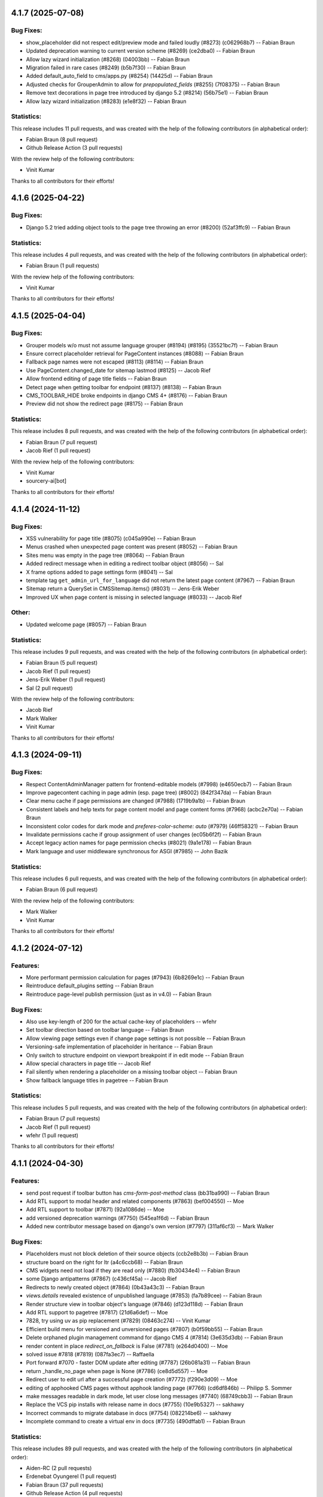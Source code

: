 4.1.7 (2025-07-08)
==================

Bug Fixes:
----------
* show_placeholder did not respect edit/preview mode and failed loudly (#8273) (c062968b7) -- Fabian Braun
* Updated deprecation warning to current version scheme (#8269) (ce2dba0) -- Fabian Braun
* Allow lazy wizard initialization (#8268) (04003bb) -- Fabian Braun
* Migration failed in rare cases (#8249) (b5b7f30) -- Fabian Braun
* Added default_auto_field to cms/apps.py (#8254) (14425d) -- Fabian Braun
* Adjusted checks for GrouperAdmin to allow for `prepopulated_fields` (#8255) (7f08375) -- Fabian Braun
* Remove text decorations in page tree introduced by django 5.2 (#8214) (56b75e1) -- Fabian Braun
* Allow lazy wizard initialization (#8283) (e1e8f32) -- Fabian Braun

Statistics:
-----------

This release includes 11 pull requests, and was created with the help of the following contributors (in alphabetical order):

* Fabian Braun (8 pull request)
* Github Release Action (3 pull requests)

With the review help of the following contributors:

* Vinit Kumar

Thanks to all contributors for their efforts!

4.1.6 (2025-04-22)
==================

Bug Fixes:
----------
* Django 5.2 tried adding object tools to the page tree throwing an error  (#8200) (52af3ffc9) -- Fabian Braun

Statistics:
-----------

This release includes 4 pull requests, and was created with the help of the following contributors (in alphabetical order):

* Fabian Braun (1 pull requests)

With the review help of the following contributors:

* Vinit Kumar

Thanks to all contributors for their efforts!

4.1.5 (2025-04-04)
==================

Bug Fixes:
----------
* Grouper models w/o must not assume language grouper (#8194) (#8195) (35521bc7f) -- Fabian Braun
* Ensure correct placeholder retrieval for PageContent instances (#8088) -- Fabian Braun
* Fallback page names were not escaped (#8113) (#8114) -- Fabian Braun
* Use PageContent.changed_date for sitemap lastmod (#8125) -- Jacob Rief
* Allow frontend editing of page title fields -- Fabian Braun
* Detect page when getting toolbar for endpoint (#8137) (#8138) -- Fabian Braun
* CMS_TOOLBAR_HIDE broke endpoints in django CMS 4+ (#8176) -- Fabian Braun
* Preview did not show the redirect page (#8175) -- Fabian Braun


Statistics:
-----------

This release includes 8 pull requests, and was created with the help of the following contributors (in alphabetical order):

* Fabian Braun (7 pull request)
* Jacob Rief (1 pull request)

With the review help of the following contributors:

* Vinit Kumar
* sourcery-ai[bot]

Thanks to all contributors for their efforts!

4.1.4 (2024-11-12)
==================

Bug Fixes:
----------
* XSS vulnerability for page title (#8075) (c045a990e) -- Fabian Braun
* Menus crashed when unexpected page content was present (#8052) -- Fabian Braun
* Sites menu was empty in the page tree (#8064) -- Fabian Braun
* Added redirect message when in editing a redirect toolbar object (#8056) -- Sal
* X frame options added to page settings form (#8041) -- Sal
* template tag ``get_admin_url_for_language`` did not return the latest page content (#7967) -- Fabian Braun
* Sitemap return a QuerySet in CMSSitemap.items() (#8031) -- Jens-Erik Weber
* Improved UX when page content is missing in selected language (#8033) -- Jacob Rief

Other:
------
* Updated welcome page (#8057) -- Fabian Braun

Statistics:
-----------

This release includes 9 pull requests, and was created with the help of the following contributors (in alphabetical order):

* Fabian Braun (5 pull request)
* Jacob Rief (1 pull request)
* Jens-Erik Weber (1 pull request)
* Sal (2 pull request)

With the review help of the following contributors:

* Jacob Rief
* Mark Walker
* Vinit Kumar

Thanks to all contributors for their efforts!

4.1.3 (2024-09-11)
==================

Bug Fixes:
----------
* Respect ContentAdminManager pattern for frontend-editable models (#7998) (e4650ecb7) -- Fabian Braun
* Improve pagecontent caching in page admin (esp. page tree) (#8002) (842f347da) -- Fabian Braun
* Clear menu cache if page permissions are changed (#7988) (1719b9a1b) -- Fabian Braun
* Consistent labels and help texts for page content model and page content forms (#7968) (acbc2e70a) -- Fabian Braun
* Inconsistent color codes for dark mode and `preferes-color-scheme: auto` (#7979) (46ff58321) -- Fabian Braun
* Invalidate permissions cache if group assignment of user changes (ec05b6f2f) -- Fabian Braun
* Accept legacy action names for page permission checks (#8021) (9a1e178) -- Fabian Braun
* Mark language and user middleware synchronous for ASGI (#7985) -- John Bazik

Statistics:
-----------

This release includes 6 pull requests, and was created with the help of the following contributors (in alphabetical order):

* Fabian Braun (6 pull request)

With the review help of the following contributors:

* Mark Walker
* Vinit Kumar

Thanks to all contributors for their efforts!

4.1.2 (2024-07-12)
==================

Features:
---------
* More performant permission calculation for pages (#7943) (6b8269e1c) -- Fabian Braun
* Reintroduce default_plugins setting -- Fabian Braun
* Reintroduce page-level publish permission (just as in v4.0) -- Fabian Braun


Bug Fixes:
----------
* Also use key-length of 200 for the actual cache-key of placeholders -- wfehr
* Set toolbar direction based on toolbar language -- Fabian Braun
* Allow viewing page settings even if change page settings is not possible -- Fabian Braun
* Versioning-safe implementation of placeholder in heritance -- Fabian Braun
* Only switch to structure endpoint on viewport breakpoint if in edit mode -- Fabian Braun
* Allow special characters in page title -- Jacob Rief
* Fail silently when rendering a placeholder on a missing toolbar object -- Fabian Braun
* Show fallback language titles in pagetree -- Fabian Braun

Statistics:
-----------

This release includes 5 pull requests, and was created with the help of the following contributors (in alphabetical order):

* Fabian Braun (7 pull requests)
* Jacob Rief (1 pull request)
* wfehr (1 pull request)

Thanks to all contributors for their efforts!

4.1.1 (2024-04-30)
==================

Features:
---------
* send post request if toolbar button has `cms-form-post-method` class (bb31ba990) -- Fabian Braun
* Add RTL support to modal header and related components (#7863) (bef004550) -- Moe
* Add RTL support to toolbar (#7871) (92a1086de) -- Moe
* add versioned deprecation warnings (#7750) (545ea1f6d) -- Fabian Braun
* Added new contributor message based on django's own version (#7797) (311af6cf3) -- Mark Walker

Bug Fixes:
----------
* Placeholders must not block deletion of their source objects (ccb2e8b3b) -- Fabian Braun
* structure board on the right for ltr (a4c6ccb68) -- Fabian Braun
* CMS widgets need not load if they are read only (#7880) (fb30434e4) -- Fabian Braun
* some Django antipatterns (#7867) (c436cf45a) -- Jacob Rief
* Redirects to newly created object (#7864) (0b43a43c3) -- Fabian Braun
* `views.details` revealed existence of unpublished language (#7853) (fa7b89cee) -- Fabian Braun
* Render structure view in toolbar object's language (#7846) (d123d118d) -- Fabian Braun
* Add RTL support to pagetree (#7817) (21d6a6def) -- Moe
* 7828, try using uv as pip replacement (#7829) (08463c274) -- Vinit Kumar
* Efficient build menu for versioned and unversioned pages (#7807) (b0f59bb55) -- Fabian Braun
* Delete orphaned plugin management command for django CMS 4 (#7814) (3e635d3db) -- Fabian Braun
* render content in place `redirect_on_fallback` is False (#7781) (e264d0400) -- Moe
* solved issue #7818 (#7819) (087fa3ec7) -- Raffaella
* Port forward #7070 - faster DOM update after editing (#7787) (26b081a31) -- Fabian Braun
* return _handle_no_page when page is None (#7786) (ce8d5d557) -- Moe
* Redirect user to edit url after a successful page creation (#7772) (f290e3d09) -- Moe
* editing of apphooked CMS pages without apphook landing page (#7766) (cd6df846b) -- Philipp S. Sommer
* make messages readable in dark mode, let user close long messages (#7740) (68749cbb3) -- Fabian Braun
* Replace the VCS pip installs with release name in docs (#7755) (10e9b5327) -- sakhawy
* Incorrect commands to migrate database in docs (#7754) (082214be6) -- sakhawy
* Incomplete command to create a virtual env in docs (#7735) (490dffab1) -- Fabian Braun

Statistics:
-----------

This release includes 89 pull requests, and was created with the help of the following contributors (in alphabetical order):

* Aiden-RC (2 pull requests)
* Erdenebat Oyungerel (1 pull request)
* Fabian Braun (37 pull requests)
* Github Release Action (4 pull requests)
* Jacob Rief (4 pull requests)
* Mario Colombo (1 pull request)
* Mark Walker (9 pull requests)
* Miloš Nikić (1 pull request)
* Moe (6 pull requests)
* Philipp S. Sommer (1 pull request)
* Raffaella (1 pull request)
* Vinit Kumar (1 pull request)
* dependabot[bot] (0 pull request)
* sakhawy (2 pull requests)
* sparrow (1 pull request)

With the review help of the following contributors:

* Fabian Braun
* Github Release Action
* Jacob Rief
* Leonardo Cavallucci
* Mario Colombo
* Mark Walker
* Vinit Kumar
* dependabot[bot]
* nichoski

Thanks to all contributors for their efforts!

4.1.0 (2023-12-22)
==================

Features:
---------
* Dark mode for v4 branch (#7597) (e0c923836) -- Fabian Braun
* Graceful plugin exceptions (#7423)
* Reintroduce indicator menus (#7426)
* Add release scripts for develop-4 branch (#7466)
* Icon update (#7494)
* Add setting to redirect slugs to lowercase et al. (#7510)
* Grouper model admin class
* Change `TitleExtension` to `PageContentExtension` (#7369)
* Optimize populating page content cache for Page model. (#7177)
* Unified icon font with icons for versioning, moderation and version locking
* Django 4.2, 4.1 and 4.0 support
* Python 3.11, 3.10 support
* Remove patching of PageContent by djangocms-versioning (#7446)
* Utility function get_placeholder_from_slot for PlaceholderRelationField (#7479)

Bug Fixes:
----------
* Open new plugin window in language of toolbar not of page (#7632) (ac74c2127) -- Fabian Braun
* Update transifex source file (#7629) (06ecf3a8e) -- Fabian Braun
* Remove publish/draft reference from grouper admin message (fcc2f7ad5) -- Fabian Braun
* Update _modal.scss (4ab1f58cd) -- Fabian Braun
* Better action feedback (94cc9b0f5) -- Fabian Braun
* modal.scss dark-mode compatibilitiy (318d417a4) -- Fabian Braun
* remove `copy_to_public` from page and page content extensions (#7604) (81ad858e9) -- Fabian Braun
* Cross-talk between grouper admins due to common list initialization (#7613) (1f932b097) -- Fabian Braun
* Remove admin view provided cancel button from modals (since it has its own cancel button) (#7603) (5caf8d5c2) -- Fabian Braun
* Upgrade js build system to node.js 18 (#7601) (a0977a7f9) -- Vinit Kumar
* update diff-dom and karma, run frontend tests on Chrome Headless (#7599) (69a6cef63) -- Fabian Braun
* Sitemaps in v4 relied on availability of `PageUrl` instead of `PageContent` (#7596) (1c208a8cb) -- Fabian Braun
* page settings does not correctly focus (#7576) (e100087c3) -- Fabian Braun
* Add (back) navigation extenders to advanced settings (#7578) (3e3a86b4f) -- Fabian Braun
* Unlocalize ids to avoid js errors for ids greater than 999 (#7577) (52e6f8751) -- Fabian Braun
* create page wizard fails with Asian page titles/unicode slugs (#7572) (79a063f21) -- Fabian Braun
* take csrf token from admin form or cms toolbar instead of cookie (6a6ebecff) -- Fabian Braun
* Menu link is outdated when page moved (#7558)
* Preview button lead to the wrong language (#7558)
* empty actions shown without unwanted spaces (#7545) (#7552) (aee76b492) -- Fabian Braun
* Language switching in page settings (#7507)
* Show language menu in toolbar only if at least two languages are configured (#7508)
* Moving plugins between placeholders, plugin api (#7394)
* Apphooks at endpoints (#7496)
* Fix bug that broke page tree if it contained empty page content
* Fix bug that created new page content not in the displayed language but the browser language
* Remove outdated Django setting SEND_BROKEN_LINK_EMAILS
* Fixed redirect issues when i18n_patterns had prefix_default_language = False
* add release scripts for develop-4 branch (#7466) (ddbc99a53) -- Fabian Braun

Statistics:
-----------

This release includes 201 pull requests, and was created with the help of the following contributors (in alphabetical order):

* Adam Murray (2 pull requests)
* Aiky30 (35 pull requests)
* Andrew Aikman (1 pull request)
* Chematronix (1 pull request)
* Fabian Braun (83 pull requests)
* Github Release Action (4 pull requests)
* Jacob Rief (2 pull requests)
* Jonathan Sundqvist (7 pull requests)
* Krzysztof Socha (17 pull requests)
* Malinda Perera (3 pull requests)
* Mark Walker (8 pull requests)
* Mateusz Kamycki (1 pull request)
* Nebojsa Knezevic (1 pull request)
* Paulo (18 pull requests)
* Paulo Alvarado (12 pull requests)
* Simon (1 pull request)
* Vadim Sikora (11 pull requests)
* Vinit Kumar (2 pull requests)
* anirbanlahiri-fidelity (1 pull request)
* monikasulik (3 pull requests)

With the review help of the following contributors:

* Adam Murray
* Aiky30
* Andrew Aikman
* Angelo Dini
* Bartosz Płóciennik
* Fabian Braun
* Florian Delizy
* Github Release Action
* Iacopo Spalletti
* Jacob Rief
* Krzysztof Socha
* Marco Bonetti
* Mark Walker
* Radek Stępień
* Radosław Stępień
* Raffaele Salmaso
* Stuart Axon
* Vinit Kumar
* Will Hoey
* dwintergruen
* pajowu
* wfehr
* wintergruen
* Éric Araujo

Thanks to all contributors for their efforts!

4.0 (unreleased)
================

Features:
---------
* Added pre-migrate hook to check version 4 is intentional (#7249) (ff6cb9b5d) -- Mark Walker
* Add live-url url query parameter to PageContent cms Preview and Edit endpoints (#7359) (ee89fe4f4) -- Adam Murray
* backport - Upgrade Gulp and Nodejs (#7255) (f110ddb25) -- Aiky30
* Re-enable showing the toolbar to anonymous users (#7221) (2008ca8a8) -- Aiky30
* backport - django-cms 4.0.x - Django 3.2 support  (#7153) (b0deaedd7) -- Aiky30
* backport - django-cms 4.0.x - Django 3.1 support (#7145) (fb0d4f235) -- Aiky30
* backport - django-cms 4.0.x - Django 3.0 support (#7105) (c44b6beda) -- Aiky30
* djangocms 4.0.x documentation updates (#7007) (#7130) (28f41fe9c) -- Aiky30
* Split database packages so that tests can be run with sqlite (same changes as develop) (#7042) (c77b5e08a) -- Mark Walker
* Back ported migrating from Travis.ci to Github actions from develop (#7006) (29ae26eaf) -- Aiky30
* Add CMSAppExtension.ready which is called after all cms app configs are loaded (#6554) (c02308fc5) -- Krzysztof Socha
* Deprecate the core Alias plugin (#6918) (0fec81224) -- Aiky30
* Refactor get_title_cache to be straightforward and populate when only partially populated (#6829) (80911296b) -- Jonathan Sundqvist
* Add Oracle support to custom plugin queries. (#6832) (90bb064fa) -- Jonathan Sundqvist
* Provide a general get method that can be monkeypatched (#6806) (e429b4584) -- Jonathan Sundqvist
* Adding support for Django 2.2 LTS to django-cms 4.0 (#6790) (1b80000cf) -- Jonathan Sundqvist
* Optionally disable the sideframe (#6553) (a1ac04d3f) -- Aiky30
* Dedicated edit preview buttons (#6528) (5005cd933) -- Malinda Perera
* Use PageContent instance in wizard form instead of Page instance (#6532) (4307e1b8c) -- Krzysztof Socha
* Expose sideframe in CMS.API (4dadf9f1e) -- Vadim Sikora
* Add toolbar persist GET parameter (#6516) (fb27c34e2) -- Krzysztof Socha
* Rename default persist param (a7df58dc5) -- Krzysztof Socha
* Removed resolve view (e3a23a7fc) -- Paulo
* Removed resolve page (0e885ca9e) -- Vadim Sikora
* Add toolbar_persist GET parameter, defaulting to true. If set to false disabling/enabling toolbar won't be saving in the session (77a48d6ee) -- Krzysztof Socha
* Added language to Page translation operations (ca16415b1) -- Paulo
* Use get_title_obj on Page toolbar (#6508) (4981c6229) -- Krzysztof Socha
* Add frontend editing & rendering registry (#6500) (db4ff4162) -- Krzysztof Socha
* Added placeholder checks (#6505) (53171cf2b) -- Krzysztof Socha
* Added language switcher to page tree + re-enabled tests (#6506) (70db27c49) -- Vadim Sikora
* Added PageContent admin (#6503) (2e090d6c2) -- Paulo Alvarado
* Integrated Placeholder source field (#6496) (b075f44d3) -- Malinda Perera
* Added BaseToolbar.preview_mode_active property (#6499) (39562aeb9) -- Krzysztof Socha
* Renamed Title model to PageContent (#6489) (2894ae8bc) -- Aiky30
* Added warning for create_page published arg (f48b8698f) -- Paulo Alvarado
* Fixed frontend to use new edit/structure urls (e960ce726) -- Vadim Sikora
* Added Preview, Structure and Edit endpoints (#6490) (0f12156c8) -- Malinda Perera
* Removed publisher from core (#6486) (9f2507545) -- Paulo Alvarado
* Moved certain Page fields to Title model (#6477) (d7e2d26a6) -- Krzysztof Socha
* Moved permission creation logic out of _create_user (cd74dc85d) -- Paulo Alvarado
* Replaced custom app plugin endpoints with placeholder endpoints (#6469) (685361d47) -- Aiky30
* Frontend for new plugin architecture (bda219b7f) -- Vadim Sikora
* Removed default plugin creation for placeholders (#6468) (eef5cbbfe) -- Krzysztof Socha
* Added MySQL and SQLite compatibility to plugin tree (#6461) (4dfaa1c36) -- Mateusz Kamycki
* Added Placeholder admin plugin endpoints (#6465) (bf1af91bf) -- Aiky30
* Refactored plugin tree (#6437) (83d38dbb2) -- Paulo Alvarado
* Register Placeholder model with admin (#6458) (5a1c89316) -- Aiky30
* Removed placeholder content fallbacks (#6456) (a9947fed1) -- Aiky30
* Added Generic Foreign Key field to Placeholder model (#6452) (0aedfbbd1) -- anirbanlahiri-fidelity
* Removed revert to live feature (#6454) (1d7894684) -- Aiky30
* Removed publisher_publish management command (#6453) (cb19c6069) -- monikasulik
* Removed publish / unpublish buttons from page changelist (#6445) (9905ca6ec) -- Aiky30
* Introduced Django 2.0 & 2.1 support (#6447) (30f2d28cc) -- Paulo Alvarado
* Removed logic which publishes the first page page as soon as it is created (#6446) (cf442f756) -- Aiky30
* Removed unpublish button from toolbar (#6438) (14110d067) -- Aiky30
* Moved placeholders from Page to Title model (#6442) (37082d074) -- Aiky30
* Added app registration integration for wizards (#6436) (c8f56a969) -- monikasulik
* Log all page and placeholder operations (#6419) (039415336) -- Aiky30
* Added request to page create form (#6425) (61150ed91) -- Paulo Alvarado
* Introduced app registration system (#6421) (97515c81d) -- monikasulik
* Update apphooks.rst (#6255) (98380b5d7) -- Chematronix
* Removed Publish button from the toolbar (#6414) (41c4ab0dc) -- Aiky30

Bug Fixes:
----------
* Structure mode toggle button disappearing from toolbar (#7272) (7dafe846a) -- Fabian Braun
* Placeholder copy orphaned plugin children (#7065) (#7131) (39483cf32) -- Aiky30
* Update support options in README.rst (#7059) (22395d7c5) -- Simon
* Fix being able to reset the setting PageContent.limit_visibility_in_menu (#7016) (66c70394c) -- Aiky30
* Patch defects (#6930) (d88932559) -- Adam Murray
* Pagecontent template not changing when the UI option is changed (#6921) (68947484a) -- Aiky30
* Replace deprecated Jquery .load() call with .on('load', (#6922) (c9cd9fbf2) -- Aiky30
* Added missing softroot to the migration copy from Page to PageContent (#6888) (c8fbde737) -- Aiky30
* Display the correct url in change_language_menu (#6828) (026ff1c86) -- Jonathan Sundqvist
* Prevent JS injection in the admin add plugin url (#6885) (72025947d) -- Aiky30
* Fix 'urls.W001' warning with custom apphook urls  (#6874) (75978fb1c) -- Aiky30
* Override urlconf_module so that Django system checks don't crash. (#6873) (f1226a57b) -- Aiky30
* ``get_object`` call was missing request argument (#7302) (98959dc12) -- Mark Walker
* page tree display and status alignment (#7263) (914558d28) -- Mark Walker
* Removed bad migration character (#6834) (d6cabc49f) -- Aiky30
* Remove exclude as no longer supported (#6830) (7aeacb045) -- Jonathan Sundqvist
* Replaced incorrect model being saved when a foreign key to placeholder is remapped to use the generic foreign key (#6802) (5bfb1d144) -- Aiky30
* Raise 404 on when page has no content (#6803) (8e7cdb12d) -- Jonathan Sundqvist
* Fix add translation form, as AddPageForm expects cms_page parameter (#6534) (017a7e472) -- Krzysztof Socha
* Fixed a bug with deleting a model from changelist inside modal (597488954) -- Vadim Sikora
* Fix data validation (085ab6d13) -- Krzysztof Socha
* Failing log entry tests (59441e5a5) -- Paulo
* Broken migration (3c3bf884b) -- Paulo
* Page list language switcher bugs (cfeb3a74c) -- Paulo
* Missing permissions bug (ba60a1c3a) -- Paulo
* Fixed a bug with expanding static placeholder by clicking on "Expand All" button (e0c940ce3) -- Vadim Sikora
* Fixed a bug with not enabling plugins that are not rendered in content (dca32358a) -- Vadim Sikora

Statistics:
-----------

This release includes 107 pull requests, and was created with the help of the following contributors (in alphabetical order):

* Aiky30 (35 pull requests)
* Krzysztof Socha (17 pull requests)
* Paulo Alvarado (12 pull requests)
* Vadim Sikora (11 pull requests)
* Jonathan Sundqvist (7 pull requests)
* Mark Walker (6 pull requests)
* Paulo (6 pull requests)
* Malinda Perera (3 pull requests)
* monikasulik (3 pull requests)
* Adam Murray (2 pull requests)
* Chematronix (1 pull request)
* Fabian Braun (1 pull request)
* Mateusz Kamycki (1 pull request)
* Simon (1 pull request)
* anirbanlahiri-fidelity (1 pull request)


With the review help of the following contributors:

* Adam Murray
* Aiky30
* Angelo Dini
* Krzysztof Socha

Thanks to all contributors for their efforts!

3.6.0 (2019-01-29)
==================

* Introduced Django 2.2 support.
* Removed the ``cms moderator`` command.
* Dropped Django < 1.11 support.
* Removed the translatable content get / set methods from ``CMSPlugin`` model.
* Removed signal handlers for ``Page``, ``Title``, ``Placeholder`` and ``CMSPlugin`` models.
* Moved ``Title.meta_description`` length restriction from model to form
  and increased its max length to 320 characters.
* Added ``page_title`` parameter for ``cms.api.create_page()`` and ``cms.api.create_title()``.
* Introduced Django 2.0 support.
* Introduced Django 2.1 support.

3.5.4 (2020-07-21)
==================

* Fixed a security vulnerability in the plugin_type url parameter to insert JavaScript code.


3.5.3 (2018-11-20)
==================

* Fixed ``TreeNode.DoesNotExist`` exception raised when exporting
  and loading database contents via ``dumpdata`` and ``loaddata``.
* Fixed a bug where ``request.current_page`` would always be the public page,
  regardless of the toolbar status (draft / live). This only affected custom
  urls from an apphook.
* Removed extra quotation mark from the sideframe button template
* Fixed a bug where structureboard tried to preload markup when using legacy
  renderer
* Fixed a bug where updates on other tab are not correctly propagated if the
  operation was to move a plugin in the top level of same placeholder
* Fixed a bug where xframe options were processed by clickjacking middleware
  when page was served from cache, rather then get this value from cache
* Fixed a bug where cached page permissions overrides global permissions
* Fixed a bug where plugins that are not rendered in content wouldn't be
  editable in structure board
* Fixed a bug with expanding static placeholder by clicking on "Expand All" button
* Fixed a bug where descendant pages with a custom url would lose the overwritten
  url on save.
* Fixed a bug where setting the ``on_delete`` option on ``PlaceholderField``
  and ``PageField`` fields would be ignored.
* Fixed a bug when deleting a modal from changelist inside a modal


3.5.2 (2018-04-11)
==================

* Fixed a bug where shortcuts menu entry would stop working after toolbar reload
* Fixed a race condition in frontend code that could lead to sideframe being
  opened with blank page
* Fixed a bug where the direct children of the homepage would get a leading ``/``
  character when the homepage was moved or published.
* Fixed a bug where non-staff user would be able to open empty structure board
* Fixed a bug where a static file from Django admin was referenced that no
  longer existed in Django 1.9 and up.
* Fixed a bug where the migration 0018 would fail under certain databases.


3.5.1 (2018-03-05)
==================

* Fixed a bug where editing pages with primary keys greater than 999 would throw an
  exception.
* Fixed a ``MultipleObjectsReturned`` exception raised on the page types migration
  with multiple page types per site.
* Fixed a bug which prevented toolbar js from working correctly when rendered
  before toolbar.
* Fixed a bug where CMS would incorrectly highlight plugin content when plugin
  contains invisible elements
* Fixed a regression where templates which inherit from a template using an ``{% extends %}``
  tag with a default would raise an exception.


3.5.0 (2018-01-31)
==================

* Fixed a bug which prevented users from seeing the welcome screen when debug is
  turned off.
* Introduced improved repr for ``Page``, ``Title``, ``Placeholder`` and ``CMSPlugin`` models.
* Rename publish buttons to no longer reference "page"
* Page rendering will now use the draft page instead of public page for logged in
  users with change permissions, unless the ``preview`` GET parameter is used.
* Fixed "Expand all / Collapse all" not reflecting real state of the placeholder tree
* Fixed a bug where Aliased plugins would render if their host page was unpublished (and user was not on edit mode).
* Fixed a bug where focusing inputs in modal would require 2 clicks in some browsers
* Changed the language chooser to always show all configured languages to staff members
  and public-only languages to anon users.
* Introduced logic to copy pages to different sites from the admin.
* Removed "View on Site" button when adding a page
* Welcome page no longer uses multilingual URLs when not required.
* Prevent users from passing a public page as parent in ``create_page`` api function


3.4.7 (2020-07-21)
==================

* Removed extra quotation mark from the sideframe button template
* Fixed a bug where xframe options were processed by clickjacking middleware
  when page was served from cache, rather then get this value from cache
* Fixed a bug where cached page permissions overrides global permissions
* Fixed a bug where editing pages with primary keys greater than 9999 would throw an
  exception.
* Fixed broken wizard page creation when no language is set within the template context (see #5828).
* Fixed a security vulnerability in the plugin_type url parameter to insert JavaScript code.


3.4.6 (2018-03-26)
==================

* Changed the way drag and drop works in the page tree. The page has to be
  selected first before moving.
* Fixed a bug where the cms alias plugin leaks context into the rendered aliased plugins.
* Fixed a bug where users without the "Change advanced settings" permission could still
  change a page's template.
* Added ``on_delete`` to ``ForeignKey`` and ``OneToOneField`` to silence Django
  deprecation warnings.
* Fixed a bug where the sitemap would ignore the ``public`` setting of the site languages
  and thus display hidden languages.
* Fixed an ``AttributeError`` raised when adding or removing apphooks in Django 1.11.
* Fixed an ``InconsistentMigrationHistory`` error raised when the contenttypes app
  has a pending migration after the user has applied the ``0010_migrate_use_structure`` migration.
* Fixed a bug where plugins rendered multiple times won't be editable


3.4.5 (2017-10-12)
==================

* Introduced Django 1.11 compatibility
* Fixed a bug where slug wouldn't be generated in the creation wizard
* Fixed a bug where the add page endpoint rendered ``Change page`` as the html title.
* Fixed an issue where non-staff users could request the wizard create endpoint.
* Fixed an issue where the ``Edit page`` toolbar button wouldn't show on non-cms pages
  with placeholders.
* Fixed a bug where placeholder inheritance wouldn't work if the inherited placeholder
  is cached in an ancestor page.
* Fixed a regression where the code following a ``{% placeholder x or %}`` declaration,
  was rendered before attempting to inherit content from parent pages.
* Changed page/placeholder cache keys to use sha1 hash instead of md5 to be FIPS compliant.
* Fixed a bug where the change of a slug would not propagate to all descendant pages
* Fixed a ``ValueError`` raised when using ``ManifestStaticFilesStorage`` or similar for static files.
  This only affects Django >= 1.10


3.4.4 (2017-06-15)
==================

* Fixed a bug in which cancelling the publishing dialog wasn't respected.
* Fixed a bug causing post-login redirection to an incorrect URL on single-language sites.
* Changed the signature for internal ``cms.plugin_base.CMSPluginBase`` methods ``get_child_classes``
  and ``get_parent_classes`` to take an optional ``instance`` parameter.
* Fixed an error when retrieving placeholder label from configuration.
* Fixed a bug which caused certain translations to display double-escaped text in the page
  list admin view.
* Adjusted the toolbar JavaScript template to escape values coming from the request.
* Added Dropdown class to toolbar items
* Replaced all custom markup on the ``admin/cms/page/includes/fieldset.html`` template
  with an ``{% include %}`` call to Django's built-in ``fieldset.html`` template.
* Fixed a bug which prevented a page from being marked as dirty when a placeholder was cleared.
* Fixed an IntegrityError raised when publishing a page with no public version and whose publisher
  state was pending.
* Fixed an issue with JavaScript not being able to determine correct path to the async bundle
* Fixed a ``DoesNotExist`` database error raised when moving a page marked as published, but whose public
  translation did not exist.
* Fixed a bug in which the menu rendered nodes using the site session variable (set in the admin),
  instead of the current request site.
* Fixed a race condition bug in which the database cache keys were deleted without syncing with the
  cache server, and as a result old menu items would continue to be displayed.
* Fixed a 404 raised when using the ``Delete`` button for a Page or Title extension on Django >= 1.9
* Added "How to serve multiple languages" section to documentation
* Fixed a performance issue with nested pages when using the ``inherit`` flag on the ``{% placeholder %}`` tag.
* Removed the internal ``reset_to_public`` page method in favour of the ``revert_to_live`` method.
* Fixed a bug in which the placeholder cache was not consistently cleared when a page was published.
* Enhanced the plugin menu to not show plugins the user does not have permission to add.
* Fixed a regression which prevented users from setting a redirect to the homepage.


3.4.3 (2017-04-24)
==================

* Fixed a security vulnerability in the page redirect field which allowed users
  to insert JavaScript code.
* Fixed a security vulnerability where the ``next`` parameter for the toolbar login
  was not sanitised and could point to another domain.


3.4.2 (2017-01-23)
==================

* Escaped strings in ``close_frame`` JS template.
* Fixed a bug with `text-transform` styles on inputs affecting CMS login
* Fixed a typo in the confirmation message for copying plugins from a different
  language
* Fixed a bug which prevented certain migrations from running in a multi-db setup.
* Fixed a regression which prevented the ``Page`` model from rendering correctly
  when used in a ``raw_id_field``.
* Fixed a regression which caused the CMS to cache the toolbar when ``CMS_PAGE_CACHE``
  was set to ``True`` and an anonymous user had ``cms_edit`` set to ``True`` on their session.
* Fixed a regression which prevented users from overriding content in an inherited
  placeholder.
* Added official support for Django 1.10.
* Fixed a bug affecting Firefox for Macintosh users, in which use of the Command key later followed by Return would
  trigger a plugin save.
* Fixed a bug where template inheritance setting creates spurious migration (see #3479)
* Fixed a bug which prevented the page from being marked as dirty (pending changes)
  when changing the value of the overwrite url field.
* Adjusted Ajax calls triggered when performing a placeholder operation (add plugin, etc..) to include
  a GET query called cms_path. This query points to the path where the operation originates from.
* Added a deprecation warning to method ``render_plugin()`` in class ``CMSPlugin``.
* Since ``get_parent_classes()`` became a classmethod, do not instantiate plugin before invocation.
* Fixed a bug where the page tree would not update correctly when a sibling page was moved
  from left to right or right to left.
* Improved the ``fix-tree`` command so that it also fixes non-root nodes (pages).
* Removed the deprecated ``add_url()``, ``edit_url()``, ``move_url()``, ``delete_url()``, ``copy_url()`` properties of
  CMSPlugin model.
* Deprecated ``frontend_edit_template`` attribute of ``CMSPluginBase``.
* Introduced placeholder operation signals.
* The ``post_`` methods in ```PlaceholderAdminMixin`` have been deprecated in favor of
  placeholder operation signals.
* Re-introduced the "Revert to live" menu option.
* Added support for django-reversion >= 2 (see #5830)
* Rewrote manual installation how-to documentation


3.4.1 (2016-10-04)
==================

* Fixed a regression when static placeholder was uneditable if it was present
  on the page multiple times
* Removed globally unique constraint for Apphook configs.
* Fixed a bug when keyboard shortcuts were triggered when form fields were
  focused
* Fixed a bug when ``shift + space`` shortcut wouldn't correctly highlight a
  plugin in the structure board
* Fixed a bug when plugins that have top-level svg element would break
  structure board
* Fixed a bug where output from the ``show_admin_menu_for_pages`` template tag
  was escaped in Django 1.9
* Fixed a bug where plugins would be rendered as editable if toolbar was shown
  but user was not in edit mode.
* Fixed css reset issue with shortcuts modal


3.4.0 (2016-09-14)
==================

* Changed the way CMS plugins are rendered. The div with `cms-plugin` class is
  no longer rendered around every CMS plugin, instead a combination of `template`
  tags and JavaScript is used to add event handlers and plugin data directly to
  the plugin markup. This fixes most of the rendering issues that were present
  because of the extra markup.
* Changed cache-busting implementation, it is now handled by a path change,
  not by GET parameter.
* Added a possibility to copy pages in the Page Tree by drag'n'drop.
* Make it possible to use multi-table inheritance for Page/Title extensions.
* Refactored plugin rendering functionality to speed up loading time in both
  structure and content mode.
* Added ``Shift + Space`` shortcut that behaves similar to ``Space`` shortcut
  but takes into account currently hovered plugin.
* Improved keyboard navigation
* Added help modal about available shortcuts
* Added fuzzy matching to plugin picker
* Changed the ``downcast_plugins`` utility to return a generator instead of a list
* Fixed a bug that caused an aliased placeholder to show in structure mode.
* Fixed a bug which prevented aliased content from showing correctly without
  publishing the page first.
* Added help text to an ``Alias`` plugin change form when attached to a page
  to show the content editor where the content is aliased from.
* Removed revision support from djangoCMS core.
  As a result both ``CMS_MAX_PAGE_HISTORY_REVERSIONS`` and ``CMS_MAX_PAGE_PUBLISH_REVERSIONS``
  settings are no longer supported, as well as the ``with_revision`` parameter
  in ``cms.api.create_page`` and ``cms.api.create_title``.


3.3.3 (unreleased)
==================

* Fixed a bug where where the plugin picker would display the plugin names
  translated in the request language instead of the user's language.
* Fixed a bug which raised an exception when the ``AdvancedSettingsForm``
  failed validation on certain fields.
* Fixed a bug with widgets not initialising correctly sometimes
* Fixed a tree corruption when moving a published page under a published one.
* Fixed a tree corruption caused by ``fix-tree`` when an unpublished page is parent
  to a published page.
* Fixed an error when publishing a page that has an unpublished child page who is
  parent to a published page.
* Fixed a bug where moving a published page under a page marked as pending publishing
  is left as published instead of being marked as pending publishing.
* Fixed AttributeError when using ``create_page`` in management command
* Fixed a bug in getting the language from current request which can cause error 500
* API functions are now atomic by design (use the @atomic decorator)
* Fixed a bug where a ``Page`` was created with it's languages field set to ``None``.


3.3.2 (2016-08-11)
==================

* Fixed a bug where it wasn't possible to scroll the toolbar menu if scroll
  started on the disabled menu item on small screens.
* Fixed a migration error (0014) that occurred under certain environments.
* Fixed a regression when standalone CMS Widgets wouldn't work due to
  non-existing JavaScript dependencies.
* Fixed a possible recursion error when using the ``Alias`` plugin.
* Fixed a regression where submit handlers for modal form wouldn't be executed
  under certain circumstances


3.3.1 (2016-07-13)
==================

* Added a warning for users who are leaving the page or closing the plugin
  modal by pressing ESC to prevent accidental loss of content.
* Fixed a bug when clicking inside sideframe didn't close toolbar dropdowns
* Fixed a bug where saving errors wouldn't be shown in the modal window.
* Fixed a misleading message when modal iframe contents couldn't be accessed.
* Added a workaround for a bug when plugins couldn't be deleted in Firefox
  with 1Password extension installed
* Changed CMS JavaScript bundling from simple concatenation to webpack-based.
  Using CMS JavaScript modules directly is no longer possible.
* Fixed an issue where plugins that have no immediate DOM representation
  wouldn't be editable or movable.
* Fixed a regression in which plugins that defined ``parent_classes``
  would not show up in the structure mode.
* Introduced new logic to leverage Django's dynamic related name
  functionality on ``CMSPlugin`` subclasses for the parent link field.
* Backported a performance fix from Django to avoid extra queries when
  plugins access their parent via the parent link field ``cmsplugin_ptr``.
* Fixed typo in ``AdvancedSettingsForm`` error messages.
* Fixed long standing bug that prevented apphook endspoints from being
  CSRF exempt.
* Changed default value for ``CMS_INTERNAL_IPS``.
* Fixed an issue that prevented non superusers from copying all plugins
  in a placeholder.
* Fixed an issue where plugin permissions where not checked when clearing
  a placeholder.
* Fixed an issue where plugin permissions where not checked when deleting
  a page or page translation.
* Added support for tiered ``CMS_PLACEHOLDER_CONF``.
* Fixed a useless placeholders edit permissions checking when not in edit
  mode.
* Fixed a bug where users with limited permissions could not interact with
  page tree dropdowns.
* Fixed a bug where Django Compressor could not be used on the sekizai ``js``
  block.
* Fixed an encoding error when running the ``publisher-publish`` command.
* Fixed regression introduced in 3.3.0 when using the
  ``render_plugin_toolbar_config`` template tag directly.
* Fixed ``render_model`` template tags to work with models containing deferred
  fields.
* Fixed error in retrieving placeholder label from configuration.


3.3.0 (2016-05-26)
==================

* Fixed regression in management commands
* Fixed documentation typo
* Added contribution policies documentation
* Corrected documentation in numerous places
* Corrected an issue where someone could see and use the internal placeholder plugin in the structure board
* Fixed a regression where the first page created was not automatically published
* Corrected the instructions for using the ``delete-orphaned-plugins`` command
* Re-pinned django-treebeard to >=4.0.1
* Added CMS_WIZARD_CONTENT_PLACEHOLDER setting
* Renamed the CMS_WIZARD_* settings to CMS_PAGE_WIZARD_*
* Deprecated the old-style wizard-related settings
* Improved documentation further
* Improved handling of uninstalled apphooks
* Fixed toolbar placement when foundation is installed
* Fixed an issue which could lead to an apphook without a slug
* Fixed numerous frontend issues
* Removed support for Django 1.6, 1.7 and python 2.6
* Changed the default value of CMSPlugin.position to 0 instead of null
* Refactored the language menu to allow for better integration with many languages
* Refactored management commands completely for better consistency
* Fixed "failed to load resource" for favicon on welcome screen
* Changed behaviour of toolbar CSS classes: ``cms-toolbar-expanded`` class is only added now when toolbar is fully
  expanded and not at the beginning of the animation. ``cms-toolbar-expanding`` and ``cms-toolbar-collapsing`` classes
  are added at the beginning of their respective animations.
* Added unit tests for CMS JavaScript files
* Added frontend integration tests (written with Casper JS)
* Removed frontend integration tests (written with Selenium)
* Added the ability to declare cache expiration periods on a per-plugin basis
* Improved UI of page tree
* Improved UI in various minor ways
* Added a new setting CMS_INTERNAL_IPS for defining a set of IP addresses for which
  the toolbar will appear for authorized users. If left unset, retains the
  existing behavior of allowing toolbar for authorized users at any IP address.
* Changed behaviour of sideframe; is no longer resizable, opens to 90% of the screen or 100% on
  small screens.
* Removed some unnecessary reloads after closing sideframe.
* Added the ability to make pagetree actions work on currently picked language
* Removed deprecated CMS_TOOLBAR_SIMPLE_STRUCTURE_MODE setting
* Introduced the method ``get_cache_expiration`` on CMSPluginBase to be used
  by plugins for declaring their rendered content's period of validity.
* Introduced the method ``get_vary_cache_on`` on CMSPluginBase to be used
  by plugins for declaring ``VARY`` headers.
* Improved performance of plugin moving; no longer saves all plugins inside the placeholder.
* Fixed breadcrumbs of recently moved plugin reflecting previous position in
  the tree
* Refactored plugin adding logic to no longer create the plugin before the user submits the form.
* Improved the behaviour of the placeholder cache
* Improved fix-tree command to sort by position and path when rebuilding positions.
* Fixed several regressions and tree corruptions on page move.
* Added new class method on CMSPlugin ``requires_parent_plugin``
* Fixed behaviour of ``get_child_classes``; now correctly calculates child classes when not
  configured in the placeholder.
* Removed internal ``ExtraMenuItems`` tag.
* Removed internal ``PluginChildClasses`` tag.
* Modified RenderPlugin tag; no longer renders the ``content.html`` template
  and instead just returns the results.
* Added a ``get_cached_template`` method to the ``Toolbar()`` main class to reuse loaded templates per request. It
  works like Django's cached template loader, but on a request basis.
* Added a new method ``get_urls()`` on the appbase class to get CMSApp.urls, to allow passing a page object to it.
* Changed JavaScript linting from JSHint and JSCS to ESLint
* Fixed a bug when it was possible to drag plugin into clipboard
* Fixed a bug where clearing clipboard was closing any open modal


3.2.5 (2016-04-27)
==================

- Fixed regression when page couldn't be copied if CMS_PERMISSION was False
- Improved handling of uninstalled apphooks
- Fix packaging problem with the wheel distribution


3.2.4 (2016-04-26)
==================

- Fix cache settings
- Fix user lookup for view restrictions/page permissions when using raw id field
- Fixed regression when page couldn't be copied if CMS_PERMISSION was False
- Fixes an issue relating to uninstalling a namespaced application
- Adds "Can change page" permission
- Fixes a number of page-tree issues the could lead data corruption under
  certain conditions
- Addresses security vulnerabilities in the `render_model` template tag that
  could lead to escalation of privileges or other security issues.
- Addresses a security vulnerability in the cms' usage of the messages framework
- Fixes security vulnerabilities in custom FormFields that could lead to
  escalation of privileges or other security issues.


3.2.3 (2016-03-09)
==================

- Fix the display of hyphenated language codes in the page tree
- Fix a family of issues relating to unescaped translations in the page tree


3.2.2 (2016-03-02)
==================

- Substantial improvements to the page tree and significant reduction of reloads
- Update jsTree version to 3.2.1 with slight adaptions to the Pagetree
- Documentation improvements
- Improve the display and usability of the language menu, especially in cases
  where there are many languages.
- Fix an issue relating to search fields in plugins
- Fix an issue where the app-resolver would trigger locales into migrations
- Fix cache settings
- Fix ToolbarMiddleware.is_cms_request logic
- Fix numerous Django 1.9 deprecations
- Numerous other improvements to overall stability and code quality


3.2.1 (2016-01-29)
==================

- Add support for Django 1.9 (with some deprecation warnings).
- Add support for django-reversion 1.10+ (required by Django 1.9+).
- Add placeholder name to the edit tooltip.
- Add ``attr['is_page']=True`` to CMS Page navigation nodes.
- Add Django and Python versions to debug bar info tooltip
- Fix an issue with refreshing the UI when switching CMS language.
- Fix an issue with sideframe urls not being remembered after reload.
- Fix breadcrumb in page revision list.
- Fix clash with Foundation that caused "Add plugin" button to be unusable.
- Fix a tree corruption when pasting a nested plugin under another plugin.
- Fix message with CMS version not showing up on hover in debug mode.
- Fix messages not being positioned correctly in debug mode.
- Fix an issue where plugin parent restrictions where not respected when pasting a plugin.
- Fix an issue where "Copy all" menu item could have been clicked on empty placeholder.
- Fix a bug where page tree styles didn't load from STATIC_URL that pointed to a different host.
- Fix an issue where the side-frame wouldn't refresh under some circumstances.
- Honor CMS_RAW_ID_USERS in GlobalPagePermissionAdmin.


3.2.0 (2015-11-24)
==================

- Added new wizard to improve content creation
- Added Aldryn Apphook Reload https://github.com/aldryn/aldryn-apphook-reload/ into core
- Added database migration creating ``UrlconfRevision`` for apphook reload.
- Added tooltips for certain user interaction elements
- Added full touch support and optimisations for mobile devices
- Added gulp.js for linting, compressing and bundling
- Added YuiDocs for JavaScript documentation
- Added ``CMS_TOOLBAR_SIMPLE_STRUCTURE_MODE`` to switch back to the old board rendering,
  this will be deprecated in 3.3.0
- Added ``request.toolbars.placeholder_list`` this will replace
  ``request.toolbars.placeholders`` in 3.3.0
- Added new installation screen with optimisation alongside the new content creation wizard
- Added ``.editorconfig`` to the django-cms project
- Added HTML rendering capabilities for the modal
- Added browser history to the sideframe
- Improved design for better touch support
- Improved design for better accessibility support such as contrast ratio
- Improved design to reflect latest responsive design standards such as the toolbar
  menu which collapses to "More"
- Improved UI for scrolling, saving and navigating through content
  creation and editing such as ``CTRL + Enter`` for saving
- Improved overall speed loading times and interaction response
- Improved drag & drop experience
- Improved structure board hierarchy to be displayed as tree elements instead of nested boxes
- Improved clipboard to be integrated within the toolbar and structure board (copy & paste)
- Improved modal UI and added significant speed improvements
- Improved sideframe UI and reduced functionality
- Improved messaging system within ``cms.messages.js``
- Improved pagetree design and UI (soft-redesign) refactoring will follow in 3.3
- Improved parent plugin restricts on frontend
- Improved frontend code to comply with aldryn-boilerplate-bootstrap3
- Improved folder structure for frontend related components such as JavaScript and SASS
- Improved color and value variable declarations for Styles
- Improved key mapping for actions such as saving, closing and switching across browsers
- Switched from tabs to 4 spaces everywhere
- Switched from ruby sass/compass to libsass/autoprefixer
- Switched from sprite images to auto generated webfonts via gulp
- Moved widgets.py javascript to ``static/cms/js/widgets``
- Fixed an issue in which placeholder template tags ignored the ``lang`` parameter
- Renamed cms_app, cms_menu, cms_toolbar to plural versions eg. ``cms_apps.py``
  ``cms_menus.py``, ``cms_toolbars.py`` with backwards compatibility
- Removed all id attributes on html elements in favour of classes
- Removed 'develop.py' to replace with 'manage.py' (devs)
- Removed Alias plugin from list of plugins (Create Alias still an option)
- Added support for 3rd party admin themes
- Update the toolbar tutorial
- Update the 3rd party integration tutorial
- Fixed an issue where dialogs can't be closed when activating prevent checkbox
- Fixed edit and edit_off constants not being honoured in frontend code
- Deprecate CMSPlugin.disable_child_plugin in favour of disable_child_plugins
- Fixed an issue where ``allow_children`` and ``disable_child_plugins`` didn't work on dragitems


3.1.8 (unreleased)
==================

- Removed html5lib from setup.py


3.1.7 (2016-04-27)
==================

- Fix packaging problem with the wheel distribution


3.1.6 (2016-04-26)
==================

- Fix cache settings
- Fix user lookup for view restrictions/page permissions when using raw id field
- Fixes an issue relating to uninstalling a namespaced application
- Adds "Can change page" permission
- Addresses security vulnerabilities in the `render_model` template tag that
  could lead to escalation of privileges or other security issues.
- Addresses a security vulnerability in the cms' usage of the messages framework
- Fixes security vulnerabilities in custom FormFields that could lead to
  escalation of privileges or other security issues.


3.1.5 (2016-01-29)
==================

- Fixed a tree corruption when pasting a nested plugin under another plugin.
- Improve CMSPluginBase.render documentation
- Fix CMSEditableObject context generation which generates to errors with django-classy-tags 0.7.1
- Fix error in toolbar when LocaleMiddleware is not used
- Move templates validation in app.ready
- Fix ExtensionToolbar when language is removed but titles still exists
- Fix pages menu missing on fresh install 3.1
- Fix incorrect language on placeholder text for redirect field
- Fix PageSelectWidget JS syntax
- Fix redirect when disabling toolbar
- Fix CMS_TOOLBAR_HIDE causes 'WSGIRequest' object has no attribute 'toolbar'


3.1.4 (2015-11-24)
==================

- Fixed a problem in ``0010_migrate_use_structure.py`` that broke some migration paths to Django 1.8
- Fixed ``fix_tree`` command
- Removed some warnings for Django 1.9
- Fixed issue causing plugins to move when using scroll bar of plugin menu in Firefox & IE
- Fixed JavaScript error when using ``PageSelectWidget``
- Fixed whitespace markup issues in draft mode
- Added plugin migrations layout detection in tests
- Fixed some treebeard corruption issues


3.1.3 (2015-09-01)
==================

- Add missing migration
- Exclude PageUser manager from migrations
- Fix check for template instance in Django 1.8.x
- Fix error in PageField for Django 1.8
- Fix some Page tree bugs
- Declare Django 1.6.9 dependency in setup.py
- Make sure cache version returned is an int
- Fix issue preventing migrations to run on a new database (django 1.8)
- Fix get User model in 0010 migration
- Fix support for unpublished language pages
- Add documentation for plugins datamigration
- Fix getting request in _show_placeholder_for_page on Django 1.8
- Fix template inheritance order
- Fix xframe options inheritance order
- Fix placeholder inheritance order
- Fix language chooser template
- Relax html5lib versions
- Fix redirect when deleting a page
- Correct South migration error
- Correct validation on numeric fields in modal popups
- Exclude scssc from manifest
- Remove unpublished pages from menu
- Remove page from menu items for performance reason
- Fix reachability of pages with expired ancestors
- Don't try to modify an immutable QueryDict
- Only attempt to delete cache keys if there are some to be deleted
- Update documentation section
- Fix language chooser template
- Cast to int cache version
- Fix extensions copy when using duplicate page/create page type


3.1.2 (2015-07-02)
==================

- Fix placeholder cache invalidation under some circumstances
- Update translations


3.1.1 (2015-06-27)
==================

- Add Django 1.8 support
- Tutorial updates and improvements
- Fix issue with causes menu classes to be duplicated in advanced settings
- Fix issue with breadcrumbs not showing
- Fix issues with show_menu templatetags
- Minor documentation fixes
- Revert whitespace cleanup on flash player to fix it
- Correctly restore previous status of dragbars
- Add copy_site command
- Fix an issue related to "Empty all" Placeholder feature
- Fix plugin sorting in py3
- Fix language-related issues when retrieving page URL
- Add setting to disable toolbar for anonymous users
- Fix search results number and items alignment in page changelist
- Preserve information regarding the current view when applying the CMS decorator
- Fix errors with toolbar population
- Fix error with watch_models type
- Fix error with plugin breadcrumbs order
- Change the label "Save and close" to "Save as draft"
- Fix X-Frame-Options on top-level pages
- Fix order of which application urls are injected into urlpatterns
- Fix delete non existing page language
- Fix language fallback for nested plugins
- Fix render_model template tag doesn't show correct change list
- Fix Scanning for placeholders fails on include tags with a variable as an argument
- Fix handling of plugin position attribute
- Fix for some structureboard issues
- Add setting to hide toolbar when a URL is not handled by django CMS
- Add editorconfig configuration
- Make shift tab work correctly in submenu
- Fix get_language_from_request if POST and GET exists
- Fix an error in placeholder cache
- Fix language chooser template


3.1.0 (2015-04-20)
==================

- Remove django-mptt in favor of django-treebeard
- Remove compatibility with Django 1.4 / 1.5
- General code cleanup
- Simplify loading of view restrictions in the menu
- South is not marked as optional; to use south on Django 1.6 install django-cms[south]
- Add system_plugin attribute to CMSPluginBase that allow the plugin to override any configured restriction
- Change placeholder language fallback default to True
- Remove plugin table naming compatibility layer
- Remove deprecated cms.context_processors.media context processor
- Add templatetag render_plugin_block
- Add templatetag render_model_add_block
- Add "Structure mode" permission


3.0.17 (unreleased)
===================

- Addresses security vulnerabilities in the `render_model` template tag that could
  lead to escalation of privileges or other security issues.
- Fix ExtensionToolbar when language is removed but titles still exists…
- Fix PageSelectWidget JS syntax
- Fix cache settings


3.0.16 (2015-11-24)
===================

- Fixed JavaScript error when using ``PageSelectWidget``
- Fixed whitespace markup issues in draft mode
- Added plugin migrations layout detection in tests


3.0.15 (2015-09-01)
===================

- Relax html5lib versions
- Fix redirect when deleting a page
- Correct South migration error
- Correct validation on numeric fields in modal popups
- Exclude scssc from manifest
- Remove unpublished pages from menu
- Remove page from menu items for performance reason
- Fix reachability of pages with expired ancestors
- Don't try to modify an immutable QueryDict
- Only attempt to delete cache keys if there are some to be deleted
- Update documentation section
- Fix language chooser template
- Cast to int cache version
- Fix extensions copy when using duplicate page/create page type


3.0.14 (2015-06-27)
===================

- Fixed an issue where privileged users could be tricked into performing actions without their knowledge via a CSRF vulnerability
- Fixed an issue related to "Empty all" Placeholder feature
- Fix issue with causes menu classes to be duplicated in advanced settings
- Fix issue with breadcrumbs not showing
- Fix issues with show_menu templatetags
- Fix plugin sorting in py3
- Fix search results number and items alignment in page changelist
- Fix X-Frame-Options on top-level pages
- Preserve information regarding the current view when applying the CMS decorator
- Fix render_model template tag doesn't show correct change list
- Fix language fallback for nested plugins
- Fix order of which application urls are injected into urlpatterns
- Fix delete non existing page language
- Fix Scanning for placeholders fails on include tags with a variable as an argument
- Minor documentation fixes
- Pin South version to 1.0.2
- Pin Html5lib version to 0.999 until a current bug is fixed
- Fix language chooser template


3.0.13 (2015-04-15)
===================

- Numerous documentation including installation and tutorial updates
- Numerous improvements to translations
- Improves reliability of apphooks
- Improves reliabiliy of Advanced Settings on page when using apphooks
- Allow page deletion after template removal
- Improves upstream caching accuracy
- Improves CMSAttachMenu registration
- Improves handling of mistyped URLs
- Improves redirection as a result of changes to page slugs, etc.
- Improves performance of "watched models"
- Improves frontend performance relating to resizing the sideframe
- Corrects an issue where items might not be visible in structure mode menus
- Limits version of django-mptt used in CMS for 3.0.x
- Prevent accidental upgrades to Django 1.8, which is not yet supported


3.0.12 (2015-03-06)
===================

- Fixed a typo in JavaScript which prevents page tree from working


3.0.11 (2015-03-05)
===================

- Core support for multiple instances of the same apphook'ed application
- Fixed the template tag `render_model_add`
- Fixed an issue with reverting to Live
- Fixed a missing migration issue
- Fixed an issue when using the PageField widget
- Fixed an issue where duplicate page slugs is not prevented in some cases
- Fixed an issue where copying a page didn't copy its extensions
- Fixed an issue where translations where broken when operating on a page
- Fixed an edge-case SQLite issue under Django 1.7
- Fixed an issue with confirmation dialog
- Fixed an issue with deprecated 'mimetype'
- Fixed an issue where `cms check`
- Documentation updates


3.0.10 (2015-02-14)
===================

- Improved Py3 compatibility
- Improved the behavior when changing the operator's language
- Numerous documentation updates
- Revert a change that caused an issue with saving plugins in some browsers
- Fix an issue where urls were not refreshed when a page slug changes
- Fix an issue with FR translations
- Fixed an issue preventing the correct rendering of custom contextual menu items for plugins
- Fixed an issue relating to recovering deleted pages
- Fixed an issue that caused the uncached placeholder tag to display cached content
- Fixed an issue where extra slashed would appear in apphooked URLs when APPEND_SLASH=False
- Fixed issues relating to the logout function


3.0.9 (2015-01-11)
==================

- Revert a change that caused a regression in toolbar login
- Fix an error in a translated phrase
- Fix error when moving items in the page tree


3.0.8 (2015-01-11)
==================

- Add require_parent option to CMS_PLACEHOLDER_CONF
- Fix django-mptt version dependency to be PEP440 compatible
- Fix some Django 1.4 compatibility issues
- Add toolbar sanity check
- Fix behavior with CMSPluginBase.get_render_template()
- Fix issue on django >= 1.6 with page form fields.
- Resolve jQuery namespace issues in admin page tree and changeform
- Fix issues for PageField in Firefox/Safari
- Fix some Python 3.4 compatibility issue when using proxy models
- Fix corner case in plugin copy
- Documentation fixes
- Minor code cleanups


3.0.7 (2014-11-27)
==================

- Complete Django 1.7 support
- Numerous updates to the documentation
- Numerous updates to the tutorial
- Updates to better support South 1.0
- Adds some new, user-facing documentation
- Fixes an issue with placeholderadmin permissions
- Numerous fixes for minor issues with the frontend UI
- Fixes issue where the CMS would not reload pages properly if the URL contained a # symbol
- Fixes an issue relating to 'limit_choices_to' in forms.MultiValueFields
- Fixes PageField to work in Django 1.7 environments
- Updates to community and project governance documentation
- Added list of retired core developers
- Added branch policy documentation


3.0.6 (2014-10-07)
==================

- Experimental full Django 1.7 migrations support
- Add CMSPlugin.get_render_model to get the plugin model at render time
- Add simplified API to handle toolbar for page extensions
- Extended custom user model support
- Added option to publish all the pages in a language / site in publisher_publish command
- Fixed a few frontend glitches
- Fixed menu when hide untranslated is set to False
- Fix sitemap ordering
- Fix plugin table name generation fixes


3.0.5 (2014-08-20)
==================

- Fixes 2 regressions introduced in 3.0.4
- apphook and plugins can now be registered via decorator


3.0.4 (2014-08-16)
==================

- Removed file cms/utils/compat/type_checks.py, use django.utils.six module instead
- Removed file cms/utils/compat/string_io.py, use django.utils.six module instead
- Removed file cms/utils/compat/input.py, use django.utils.six module instead
- Use PY3 from django.utils.six instead of PY2 from cms.utils.compat to check Python version
- Staticplaceholders have not their own permissions
- Apphooks support now nested namespaces
- Apphooks can now exclude module for page permission checking
- fixed the permissions for plugins on apphook pages
- Allow the use of custom admin sites that do not reside under the 'admin' namespace
- Added django 1.7 migrations
- updated docs
- slots for placeholders can now be 255 characters long
- Plugin pool initialises incorrectly if database is down during first request
- some refactoring and simplifications


3.0.3 (2014-07-07)
==================

- Added an alias plugin for referencing plugins and placeholders
- Added an api to change the context menus of plugins and placeholders from plugins
- Apphooks respect the page permissions
- Decorator for views with page permissions
- #3266 - api.create_page respects site
- Fixed how permissions are checked for static placeholder.
- Reduced queries on placeholder.clear by 60%
- auto-detect django-suit instead of using explicit setting
- Added the ability to mark (Sub)Menu's 'active'.
- fallback language fixes for pages
- Implemented transaction.atomic in django 1.4/1.5 way
- Added a automatic dynamic template directory for page templates


3.0.2 (2014-05-21)
==================

- Add 'as' form to render_placeholder templatetag to save the result in context
- Added changeable strings for "?edit", "?edit_off" and "?build" urls
- utils.page_resolver was optimized. get_page_from_path() api changed


3.0.1 (2014-04-30)
==================

- Renamed NamespaceAllreadyRegistered to NamespaceAlreadyRegistered in menus/exceptions.py
- Frontend editor UI fixes
- Fix in cms fix-mptt command


3.0.0 (2014-04-08)
==================

- Plugins are only editable in frontend
- PluginEditor has been removed in backend
- New frontend editing
- New Toolbar
- Plugin API for creating new plugins and moving has changed
- render_to_response replaced with TemplateResponse in cms.views
- CMS_SEO_FIELDS removed and seo fields better integrated
- meta_keywords field removed as not relevant anymore
- CMS_MENU_TITLE_OVERWRITE default changed to True
- Toolbar has language switcher built in
- User settings module added for saving the language of the user so when he switches languages the toolbar/interface
  keeps the language.
- language_chooser templatetag now only displays public languages, even when you are logged in as staff.
- undo and redo functionality added in toolbar if django-reversion is installed.
- page admin split in 3 different for basic, advanced and permissions
- New show_editable_page_title templatetag to edit page title from the frontend
- Removed PLACEHOLDER_FRONTEND_EDITING setting
- Removed CMS_URL_OVERWRITE setting. Always enabled.
- Removed CMS_MENU_TITLE_OVERWRITE settings. Always enabled.
- Removed CMS_REDIRECTS. Always enabled.
- Removed CMS_SOFTROOT. Always enabled.
- Removed CMS_SHOW_START_DATE. Always enabled.
- Removed CMS_SHOW_END_DATE. Always enabled.
- Added (optional) language fallback for placeholders.
- moved apphooks from title to page model so we need to add them only once.
- request.current_app has been removed.
- added a namespace field, reverse_id is not used anymore for apphook namespaces.
- PlaceholderAdmin is deprecated and available as mixin class renamed to PlaceholderAdminMixin.
- PlaceholderAdmin does not have LanguageTabs anymore. It only has a PluginAPI now.
- PageAdmin uses the same Plugin API as PlaceholderAdmin
- Toolbar API for your own apps added
- twitter plugin removed
- file plugin removed
- flash plugin removed
- googlemap plugin removed
- inherit plugin removed
- picture plugin removed
- teaser plugin removed
- video plugin removed
- link plugin removed
- snippet plugin removed
- Object level permission support for Placeholder
- Configuration for plugin custom modules and labels in the toolbar UI
- Added copy-lang subcommand to copy content between languages
- Added static_placeholder templatetag
- Moved render_placeholder from placeholder_tags to cms_tags
- django 1.6 support added
- Frontedit editor for Django models
- Extending the page & title model API
- Placeholders can be configured to have plugins automatically added.
- Publishing is now language independent and the tree-view has been updated to reflect this
- Removed the plugin DB-name magic and added a compatibility layer
- urls_need_reloading signal added when an apphook change is detected.
- CMS_PAGE_CACHE, CMS_PLACEHOLDER_CACHE and CMS_PLUGIN_CACHE settings and functionality added. Default is True
- Detect admin object creation and changes via toolbar and redirect to them.
- Added support for custom user models
- Added PageTypes
- Added CMS_MAX_PAGE_HISTORY_REVERSIONS and changed default of CMS_MAX_PAGE_PUBLISH_REVERSIONS
- Added option to {% static_placeholder %} to render only on the current site.


2.4.2 (2013-05-29)
==================

- Apphook edit mode bugfix
- Added option to render_placeholder tag to set language
- Huge permission cache invalidation speed up
- Doc improvements
- css cleanup in PlaceholderAdmin
- Log change of page status done via AJAX
- Use --noinput convention for delete_orphaned_plugins command
- added Testing docs
- fixed more issues with only one language
- locales updated


2.4.1 (2013-04-22)
==================

- USE_I18N=False fixed
- some frontend css stuff fixed
- check_copy_relations fixed for abstract classes
- non public frontend languages fixed


2.4.0 (2013-04-17)
==================

Please see Install/2.4 release notes *before* attempting to upgrade to version 2.4.

- Compatibility with Django 1.4 and 1.5 (1.3 support dropped)
- Support for Python 2.5 dropped
- CMS_MAX_PAGE_PUBLISH_REVERSIONS has been added
- Reversion integration has changed to limit DB size
- CMS_LANGUAGE setting has changed
- CMS_HIDE_UNTRANSLATED setting removed
- CMS_LANGUAGE_FALLBACK setting removed
- CMS_LANGUAGE_CONF setting removed
- CMS_SITE_LANGUAGES setting removed
- CMS_FRONTEND_LANGUAGES setting removed
- MultilingualMiddleware has been removed
- CMS_FLAT_URLS has been removed
- CMS_MODERATOR has been removed and replaced with simple publisher.
- PlaceholderAdmin has now language tabs and has support for django-hvad
- Added `cms.middleware.language.LanguageCookieMiddleware`
- Added CMS_RAW_ID_USERS


2.3.4 (2012-11-09)
==================

- Fixed WymEditor
- Fixed Norwegian translations
- Fixed a bug that could lead to slug clashes
- Fixed page change form (jQuery and permissions)
- Fixed placeholder field permission checks


2.3.3 (2012-09-21)
==================

 - fixed an incompatibility with Python 2.5


2.3.2 (2012-09-19)
==================

- MIGRATION: 0036_auto__add_field_cmsplugin_changed_date.py - new field changed_date on CMSPlugin
- CMS_FRONTEND_LANGUAGES limits django languages as well during language selection
- Wymeditor updated to 1.0.4a
- icon_url escape fixed
- Ukrainian translation added
- Fixed wrong language prefix handling for form actions and admin preview
- Admin icons in django 1.4 fixed
- Added requirements.txt for pip and testing in test_requirements
- Google map plugin with height and width properties. Migrations will set default values on not-null fields.
- Docs fixes
- Code cleanup
- Switched html5lib to HTML serializer
- Removed handling of iterables in plugin_pool.register_plugin
- Performance and reduced queries
- Link has target support
- Made the PageAttribute templatetag an 'asTag'
- JQuery namespace fixes in admin


2.3.1 (2012-08-22)
==================

- pinned version of django-mptt to 0.5.1 or 0.5.2


2.3.0 (2012-06-29)
==================

- Compatibility with Django 1.3.1 and 1.4 (1.2 support dropped)
- Lazy admin page tree loading
- Toolbar JS isolation
- Destructive plugin actions fixed (cancel button, moving plugins)
- Refactored tests
- Fixed or clause of placeholder tag
- Fixed double escaping of icon sources for inline plugins
- Fixed order of PageSelectWidget
- Fixed invalid HTML generated by file plugin
- Fixed migration order of plugins
- Fixed internationalized strings in JS not being escaped
- django-reversion dependency upgraded to 1.6
- django-sekizai dependency upgraded to 0.6.1 or higher
- django-mptt dependency upgraded to 0.5.1 or higher


2.2.0 (2011-09-10)
==================

- Replaced the old plugin media framework with django-sekizai. (This changed some plugin templates which might cause problems with your CSS styling).
- Made django-mptt a proper dependency
- Removed support for django-dbgettext
- Google Maps Plugin now defaults to use HTTPS.
- Google Maps Plugin now uses the version 3 of their API, no longer requiring an API Key.


2.1.4 (2011-08-24)
==================

- Fixed a XSS issue in Text Plugins


2.1.3 (2011-02-22)
==================

- Fixed a serious security issue in PlaceholderAdmin
- Fixed bug with submenus showing pages that are not 'in_navigation' (#716, thanks to Iacopo Spalletti for the patch)
- Fixed PlaceholderField not respecting limits in CMS_PLACEHOLDER_CONF (thanks to Ben Hockey for reporting this)
- Fixed the double-monkeypatch check for url reversing (thanks to Benjamin Wohlwend for the patch)


2.1.2 (2011-02-16)
==================

- Fixed issues with the CSRF fix from 2.1.1.
- Updated translation files from transifex.


2.1.1 (2011-02-09)
==================

- Fixed CMS AJAX requests not being CSRF protected, thus not working in Django 1.2.5
- Fixed toolbar CSS issues in Chrome/Firefox


2.1.0 (2011-01-26)
==================

- language namespaces for apphooks (reverse("de:myview"), reverse("en:myview"))
- video plugin switch to https://github.com/FlashJunior/OSFlashVideoPlayer
- frontediting added (cms.middleware.toolbar.ToolbarMiddleware)
- testsuite works now under sqlite and postgres
- orphaned text embed plugins get now deleted if not referenced in the text anymore
- placeholder templatetag: "theme" attribute removed in favor of "width" (backward incompatible change if theme was used)
- menu is its own app now
- menu modifiers (you can register menu modifiers that can change menu nodes or rearrange them)
- menus are now class based.
- apphooks are now class based and can bring multiple menus and urls.py with them.
- menus and apphooks are auto-discovered now
- example templates look a lot better now.
- languages are not a dropdown anymore but fancy tabs
- placeholderend templatetag added: {% placeholder "content" %}There is no content here{% endplaceholder %}
- plugins can now be used in other apps :) see cms/docs/placeholders.txt
- plugins can now be grouped
- a lot of bugfixes
- the cms now depends on the cms.middleware.media.PlaceholderMediaMiddleware middleware
- templatetags refactored: see cms/docs/templatetags.txt for new signatures.
- placeholder has new option: or and a endpalceholder templatetag


2.0.2 (2009-12-14)
==================

- testsuite working again
- changelog file added


2.0.1 (2009-12-13)
==================

- mostly bugfixes (18 tickets closed)
- docs updated
- permissions now working in multisite environment
- home is now graphically designated in tree-view
